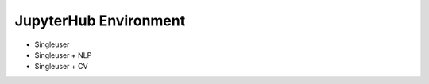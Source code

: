 .. _jupyterhub-environment:

**********************
JupyterHub Environment
**********************

* Singleuser
* Singleuser + NLP
* Singleuser + CV